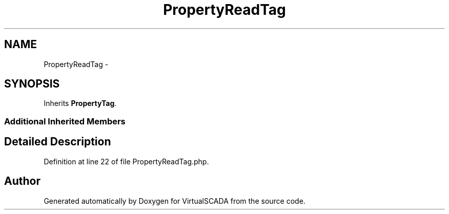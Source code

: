 .TH "PropertyReadTag" 3 "Tue Apr 14 2015" "Version 1.0" "VirtualSCADA" \" -*- nroff -*-
.ad l
.nh
.SH NAME
PropertyReadTag \- 
.SH SYNOPSIS
.br
.PP
.PP
Inherits \fBPropertyTag\fP\&.
.SS "Additional Inherited Members"
.SH "Detailed Description"
.PP 
Definition at line 22 of file PropertyReadTag\&.php\&.

.SH "Author"
.PP 
Generated automatically by Doxygen for VirtualSCADA from the source code\&.
